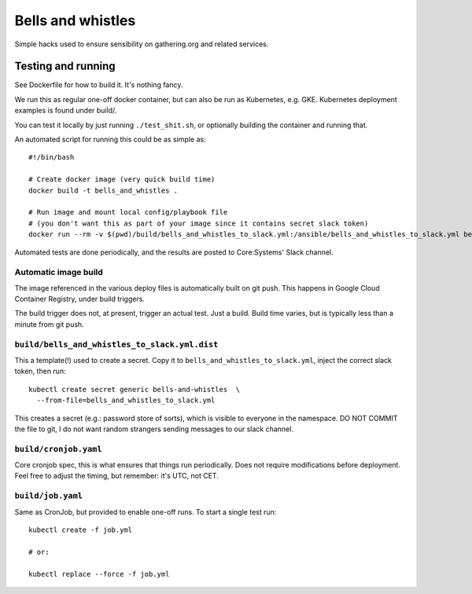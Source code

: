 Bells and whistles
==================

Simple hacks used to ensure sensibility on gathering.org and related
services.

Testing and running
-------------------

See Dockerfile for how to build it. It's nothing fancy.

We run this as regular one-off docker container, but can also be run
as Kubernetes, e.g. GKE. Kubernetes deployment examples is found
under build/.

You can test it locally by just running ``./test_shit.sh``, or optionally
building the container and running that.

An automated script for running this could be as simple as::

      #!/bin/bash

      # Create docker image (very quick build time)
      docker build -t bells_and_whistles .

      # Run image and mount local config/playbook file
      # (you don't want this as part of your image since it contains secret slack token)
      docker run --rm -v $(pwd)/build/bells_and_whistles_to_slack.yml:/ansible/bells_and_whistles_to_slack.yml bells_and_whistles

Automated tests are done periodically, and the results are posted to
Core:Systems' Slack channel.

Automatic image build
.....................

The image referenced in the various deploy files is automatically built on
git push. This happens in Google Cloud Container Registry, under build
triggers.

The build trigger does not, at present, trigger an actual test. Just a
build. Build time varies, but is typically less than a minute from git
push.

``build/bells_and_whistles_to_slack.yml.dist``
...............................................

This a template(!) used to create a secret. Copy it to
``bells_and_whistles_to_slack.yml``, inject the correct slack token, then
run::

        kubectl create secret generic bells-and-whistles  \
          --from-file=bells_and_whistles_to_slack.yml

This creates a secret (e.g.: password store of sorts), which is visible to
everyone in the namespace. DO NOT COMMIT the file to git, I do not want
random strangers sending messages to our slack channel.

``build/cronjob.yaml``
......................

Core cronjob spec, this is what ensures that things run periodically. Does
not require modifications before deployment. Feel free to adjust the
timing, but remember: it's UTC, not CET.

``build/job.yaml``
..................

Same as CronJob, but provided to enable one-off runs. To start a single
test run::

        kubectl create -f job.yml

        # or:

        kubectl replace --force -f job.yml
